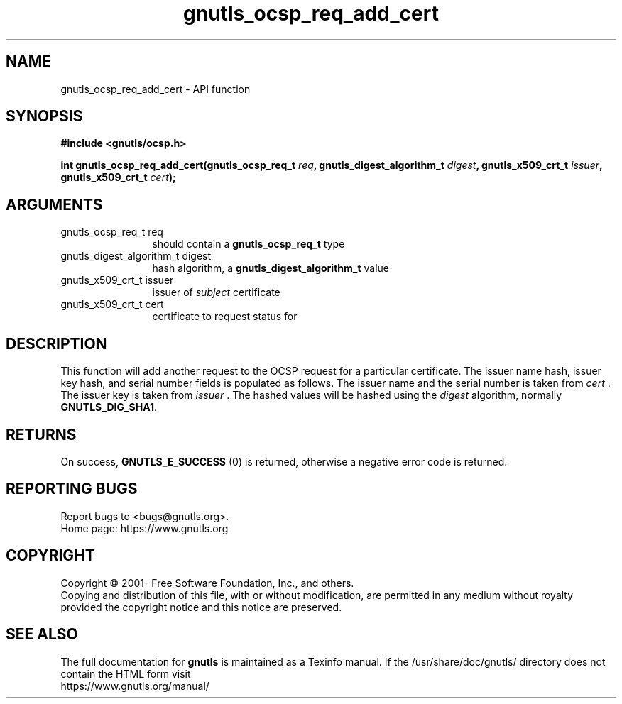 .\" DO NOT MODIFY THIS FILE!  It was generated by gdoc.
.TH "gnutls_ocsp_req_add_cert" 3 "3.7.3" "gnutls" "gnutls"
.SH NAME
gnutls_ocsp_req_add_cert \- API function
.SH SYNOPSIS
.B #include <gnutls/ocsp.h>
.sp
.BI "int gnutls_ocsp_req_add_cert(gnutls_ocsp_req_t " req ", gnutls_digest_algorithm_t " digest ", gnutls_x509_crt_t " issuer ", gnutls_x509_crt_t " cert ");"
.SH ARGUMENTS
.IP "gnutls_ocsp_req_t req" 12
should contain a \fBgnutls_ocsp_req_t\fP type
.IP "gnutls_digest_algorithm_t digest" 12
hash algorithm, a \fBgnutls_digest_algorithm_t\fP value
.IP "gnutls_x509_crt_t issuer" 12
issuer of  \fIsubject\fP certificate
.IP "gnutls_x509_crt_t cert" 12
certificate to request status for
.SH "DESCRIPTION"
This function will add another request to the OCSP request for a
particular certificate.  The issuer name hash, issuer key hash, and
serial number fields is populated as follows.  The issuer name and
the serial number is taken from  \fIcert\fP .  The issuer key is taken
from  \fIissuer\fP .  The hashed values will be hashed using the  \fIdigest\fP algorithm, normally \fBGNUTLS_DIG_SHA1\fP.
.SH "RETURNS"
On success, \fBGNUTLS_E_SUCCESS\fP (0) is returned, otherwise a
negative error code is returned.
.SH "REPORTING BUGS"
Report bugs to <bugs@gnutls.org>.
.br
Home page: https://www.gnutls.org

.SH COPYRIGHT
Copyright \(co 2001- Free Software Foundation, Inc., and others.
.br
Copying and distribution of this file, with or without modification,
are permitted in any medium without royalty provided the copyright
notice and this notice are preserved.
.SH "SEE ALSO"
The full documentation for
.B gnutls
is maintained as a Texinfo manual.
If the /usr/share/doc/gnutls/
directory does not contain the HTML form visit
.B
.IP https://www.gnutls.org/manual/
.PP
